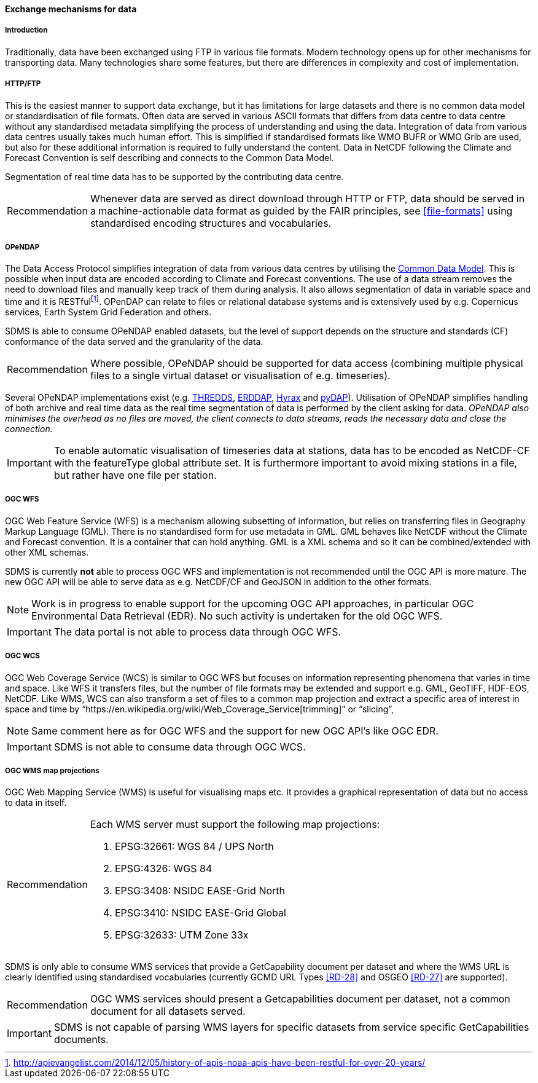 [[exchange-mechanisms-for-data]]
==== Exchange mechanisms for data

[[introduction-2]]
===== Introduction

Traditionally, data have been exchanged using FTP in various file formats.  Modern technology opens up for other mechanisms for transporting data.
Many technologies share some features, but there are differences in complexity and cost of implementation.

[[httpftp]]
===== HTTP/FTP

This is the easiest manner to support data exchange, but it has limitations for large datasets and there is no common data model or standardisation of file formats.
Often data are served in various ASCII formats that differs from data centre to data centre without any standardised metadata simplifying the process of understanding and using the data.
Integration of data from various data centres usually takes much human effort.
This is simplified if standardised formats like WMO BUFR or WMO Grib are used, but also for these additional information is required to fully understand the content.
Data in NetCDF following the Climate and Forecast Convention is self describing and connects to the Common Data Model.

Segmentation of real time data has to be supported by the contributing data centre.

[horizontal]
Recommendation::
Whenever data are served as direct download through HTTP or FTP, data should be served in a machine-actionable data format as guided by the FAIR principles, see <<file-formats>> using standardised encoding structures and vocabularies.

[[opendap]]
===== OPeNDAP

The Data Access Protocol simplifies integration of data from various data centres by utilising the http://www.unidata.ucar.edu/software/thredds/current/netcdf-java/CDM/[Common Data Model]. This is possible when input data are encoded according to Climate and Forecast conventions. The use of a data stream removes the need to download files and manually keep track of them during analysis.
It also allows segmentation of data in variable space and time and it is RESTfulfootnote:[http://apievangelist.com/2014/12/05/history-of-apis-noaa-apis-have-been-restful-for-over-20-years/].
OPenDAP can relate to files or relational database systems and is extensively used by e.g. Copernicus services, Earth System Grid Federation and others.

SDMS is able to consume OPeNDAP enabled datasets, but the level of support depends on the structure and standards (CF) conformance of the data served and the granularity of the data.

[horizontal]
Recommendation::
Where possible, OPeNDAP should be supported for data access (combining multiple physical files to a single virtual dataset or visualisation of e.g. timeseries).

Several OPeNDAP implementations exist (e.g.  http://www.unidata.ucar.edu/software/thredds/current/tds/[THREDDS], https://coastwatch.pfeg.noaa.gov/erddap/index.html[ERDDAP], http://docs.opendap.org/index.php/Hyrax[Hyrax] and http://www.pydap.org/[pyDAP]). Utilisation of OPeNDAP simplifies handling of both archive and real time data as the real time segmentation of data is performed by the client asking for data. _OPeNDAP also minimises the overhead as no files are moved, the client connects to data streams, reads the necessary data and close the connection._

IMPORTANT: To enable automatic visualisation of timeseries data at stations, data has to be encoded as NetCDF-CF with the featureType global attribute set. It is furthermore important to avoid mixing stations in a file, but rather have one file per station.


[[ogc-wfs]]
===== OGC WFS

OGC Web Feature Service (WFS) is a mechanism allowing subsetting of information, but relies on transferring files in Geography Markup Language (GML).
There is no standardised form for use metadata in GML.  GML behaves like NetCDF without the Climate and Forecast convention. It is a container that can hold anything.
GML is a XML schema and so it can be combined/extended with other XML schemas.

SDMS is currently *not* able to process OGC WFS and implementation is not recommended until the OGC API is more mature. The new OGC API will be able to serve data as e.g. NetCDF/CF and GeoJSON in addition to the other formats.

NOTE: Work is in progress to enable support for the upcoming OGC API approaches, in particular OGC Environmental Data Retrieval (EDR).
No such activity is undertaken for the old OGC WFS.

IMPORTANT: The data portal is not able to process data through OGC WFS.

[[ogc-wcs]]
===== OGC WCS

OGC Web Coverage Service (WCS) is similar to OGC WFS but focuses on information representing phenomena that varies in time and space.
Like WFS it transfers files, but the number of file formats may be extended and support e.g. GML, GeoTIFF, HDF-EOS, NetCDF.
Like WMS, WCS can also transform a set of files to a common map projection and extract a specific area of interest in space and time by “https://en.wikipedia.org/wiki/Web_Coverage_Service[trimming]” or “slicing”,

NOTE: Same comment here as for OGC WFS and the support for new OGC API's like OGC EDR.

IMPORTANT: SDMS is not able to consume data through OGC WCS.

[[ogc-wms-map-projections]]
===== OGC WMS map projections

OGC Web Mapping Service (WMS) is useful for visualising maps etc.
It provides a graphical representation of data but no access to data in itself.

[horizontal]
Recommendation::
Each WMS server must support the following map projections:

1.  EPSG:32661: WGS 84 / UPS North
2.  EPSG:4326: WGS 84
3.  EPSG:3408: NSIDC EASE-Grid North
4.  EPSG:3410: NSIDC EASE-Grid Global
5.  EPSG:32633: UTM Zone 33x

SDMS is only able to consume WMS services that provide a GetCapability document per dataset and where the WMS URL is clearly identified using standardised vocabularies (currently GCMD URL Types <<RD-28>> and OSGEO <<RD-27>> are supported).

[horizontal]
Recommendation::
OGC WMS services should present a Getcapabilities document per dataset, not a common document for all datasets served.

IMPORTANT: SDMS is not capable of parsing WMS layers for specific datasets from service specific GetCapabilities documents.
